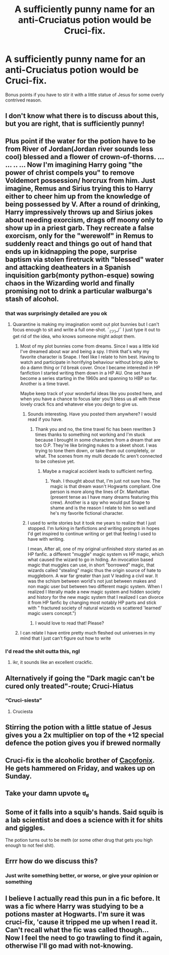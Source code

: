 #+TITLE: A sufficiently punny name for an anti-Cruciatus potion would be Cruci-fix.

* A sufficiently punny name for an anti-Cruciatus potion would be Cruci-fix.
:PROPERTIES:
:Author: Uncommonality
:Score: 398
:DateUnix: 1587434377.0
:DateShort: 2020-Apr-21
:FlairText: Discussion
:END:
Bonus points if you have to stir it with a little statue of Jesus for some overly contrived reason.


** I don't know what there is to discuss about this, but you are right, that is sufficiently punny!
:PROPERTIES:
:Author: karacypher1701d
:Score: 80
:DateUnix: 1587438510.0
:DateShort: 2020-Apr-21
:END:


** Plus point if the water for the potion have to be from River of Jordan(Jordan river sounds less cool) blessed and a flower of crown-of-thorns. ... ... .. ... Now I'm imagining Harry going "the power of christ compels you" to remove Voldemort possession/ horcrux from him. Just imagine, Remus and Sirius trying this to Harry either to cheer him up from the knowledge of being possessed by V. After a round of drinking, Harry impressively throws up and Sirius jokes about needing exorcism, drags off moony only to show up in a priest garb. They recreate a false exorcism, only for the "werewolf" in Remus to suddenly react and things go out of hand that ends up in kidnapping the pope, surprise baptism via stolen firetruck with "blessed" water and attacking deatheaters in a Spanish inquisition garb(monty python-esque) sowing chaos in the Wizarding world and finally promising not to drink a particular walburga's stash of alcohol.
:PROPERTIES:
:Author: Rift-Warden
:Score: 48
:DateUnix: 1587463322.0
:DateShort: 2020-Apr-21
:END:

*** that was surprisingly detailed are you ok
:PROPERTIES:
:Author: darkmoon667
:Score: 26
:DateUnix: 1587466610.0
:DateShort: 2020-Apr-21
:END:

**** Quarantine is making my imagination vomit out plot bunnies but I can't focus enough to sit and write a full one-shot. ¯_(ツ)_/¯ I just type it out to get rid of the idea, who knows someone might adopt them.
:PROPERTIES:
:Author: Rift-Warden
:Score: 20
:DateUnix: 1587467204.0
:DateShort: 2020-Apr-21
:END:

***** Most of my plot bunnies come from dreams. Since I was a little kid I've dreamed about war and being a spy. I think that's why my favorite character is Snape. I feel like I relate to him best. Having to watch and participate in horrifying behaviour without bring able to do a damn thing or I'd break cover. Once I became interested in HP fanfiction I started writing them down in a HP AU. One set have become a series starting in the 1960s and spanning to HBP so far. Another is a time travel.

Maybe keep track of your wonderful ideas like you posted here, and when you have a chance to focus later you'll bless us all with these lovely crack fics and whatever else you deign to give us.
:PROPERTIES:
:Author: GitPuk
:Score: 2
:DateUnix: 1587488754.0
:DateShort: 2020-Apr-21
:END:

****** Sounds interesting. Have you posted them anywhere? I would read if you have.
:PROPERTIES:
:Author: Droo_97
:Score: 1
:DateUnix: 1587492579.0
:DateShort: 2020-Apr-21
:END:

******* Thank you and no, the time travel fic has been rewritten 3 times thanks to something not working and I'm stuck because I brought in some characters from a dream that are too O.P. They're like bringing nukes to a skeet shoot. I was trying to tone them down, or take them out completely, or what. The scenes from my multi decade fic aren't connected to be cohesive yet.
:PROPERTIES:
:Author: GitPuk
:Score: 1
:DateUnix: 1587494996.0
:DateShort: 2020-Apr-21
:END:

******** Maybe a magical accident leads to sufficient nerfing.
:PROPERTIES:
:Author: Wassa110
:Score: 1
:DateUnix: 1587528618.0
:DateShort: 2020-Apr-22
:END:

********* Yeah. I thought about that, I'm just not sure how. The magic is that dream wasn't Hogwarts compliant. One person is more along the lines of Dr. Manhattan (present tense as I have many dreams featuring this crew). Another is a spy who would put Snape to shame and is the reason I relate to him so well and he's my favorite fictional character.
:PROPERTIES:
:Author: GitPuk
:Score: 1
:DateUnix: 1587533939.0
:DateShort: 2020-Apr-22
:END:


****** I used to write stories but it took me years to realize that I just stopped. I'm lurking in fanfictions and writing prompts in hopes I'd get inspired to continue writing or get that feeling I used to have with writing.

I mean, After all, one of my original unfinished story started as an HP fanfic. a different "muggle" magic system vs HP magic, which what caused the wizard to go in hiding. An invocation based magic that muggles can use, in short "borrowed" magic, that wizards called "stealing" magic thus the origin source of hate to muggleborn. A war far greater than just V leading a civil war. It was the schism between world's not just between makes and non magic user but between two different magic system. When I realized I literally made a new magic system and hidden society and history for the new magic system that I realized I can divorce it from HP fanfic by changing most notably HP parts and stick with " fractured society of natural wizards vs scattered 'learned' magic users concept.")
:PROPERTIES:
:Author: Rift-Warden
:Score: 1
:DateUnix: 1587537266.0
:DateShort: 2020-Apr-22
:END:

******* I would love to read that! Please?
:PROPERTIES:
:Author: GitPuk
:Score: 1
:DateUnix: 1587537644.0
:DateShort: 2020-Apr-22
:END:


***** I can relate I have entire pretty much fleshed out universes in my mind that I just can't figure out how to write
:PROPERTIES:
:Author: pyrustempus2005
:Score: 1
:DateUnix: 1587511827.0
:DateShort: 2020-Apr-22
:END:


*** I'd read the shit outta this, ngl
:PROPERTIES:
:Author: bobmate08
:Score: 9
:DateUnix: 1587470596.0
:DateShort: 2020-Apr-21
:END:

**** ikr, it sounds like an excellent crackfic.
:PROPERTIES:
:Author: Uncommonality
:Score: 5
:DateUnix: 1587480043.0
:DateShort: 2020-Apr-21
:END:


** Alternatively if going the "Dark magic can't be cured only treated"-route; Cruci-Hiatus
:PROPERTIES:
:Author: RoboticWizardLizard
:Score: 75
:DateUnix: 1587441124.0
:DateShort: 2020-Apr-21
:END:

*** “Cruci-siesta”
:PROPERTIES:
:Author: EquinoxGm
:Score: 30
:DateUnix: 1587444574.0
:DateShort: 2020-Apr-21
:END:

**** Cruciesta
:PROPERTIES:
:Author: Uncommonality
:Score: 9
:DateUnix: 1587480077.0
:DateShort: 2020-Apr-21
:END:


** Stirring the potion with a little statue of Jesus gives you a 2x multiplier on top of the +12 special defence the potion gives you if brewed normally
:PROPERTIES:
:Author: Iamnotabot3
:Score: 20
:DateUnix: 1587453245.0
:DateShort: 2020-Apr-21
:END:


** Cruci-fix is the alcoholic brother of [[https://en.wikipedia.org/wiki/List_of_Asterix_characters#Cacofonix][Cacofonix]]. He gets hammered on Friday, and wakes up on Sunday.
:PROPERTIES:
:Author: 69frum
:Score: 19
:DateUnix: 1587447711.0
:DateShort: 2020-Apr-21
:END:


** Take your damn upvote ಠ_ಠ
:PROPERTIES:
:Author: XenoZohar
:Score: 4
:DateUnix: 1587460756.0
:DateShort: 2020-Apr-21
:END:


** Some of it falls into a squib's hands. Said squib is a lab scientist and does a science with it for shits and giggles.

The potion turns out to be meth (or some other drug that gets you high enough to not feel shit).
:PROPERTIES:
:Author: Crazylittleloon
:Score: 2
:DateUnix: 1588612469.0
:DateShort: 2020-May-04
:END:


** Errr how do we discuss this?
:PROPERTIES:
:Author: OpenOrganization8
:Score: 1
:DateUnix: 1587482188.0
:DateShort: 2020-Apr-21
:END:

*** Just write something better, or worse, or give your opinion or something
:PROPERTIES:
:Author: Uncommonality
:Score: 3
:DateUnix: 1587590168.0
:DateShort: 2020-Apr-23
:END:


** I believe I actually read this pun in a fic before. It was a fic where Harry was studying to be a potions master at Hogwarts. I'm sure it was cruci-fix, 'cause it tripped me up when I read it. Can't recall what the fic was called though... Now I feel the need to go trawling to find it again, otherwise I'll go mad with not-knowing.
:PROPERTIES:
:Author: interconfluence
:Score: 1
:DateUnix: 1587703732.0
:DateShort: 2020-Apr-24
:END:
